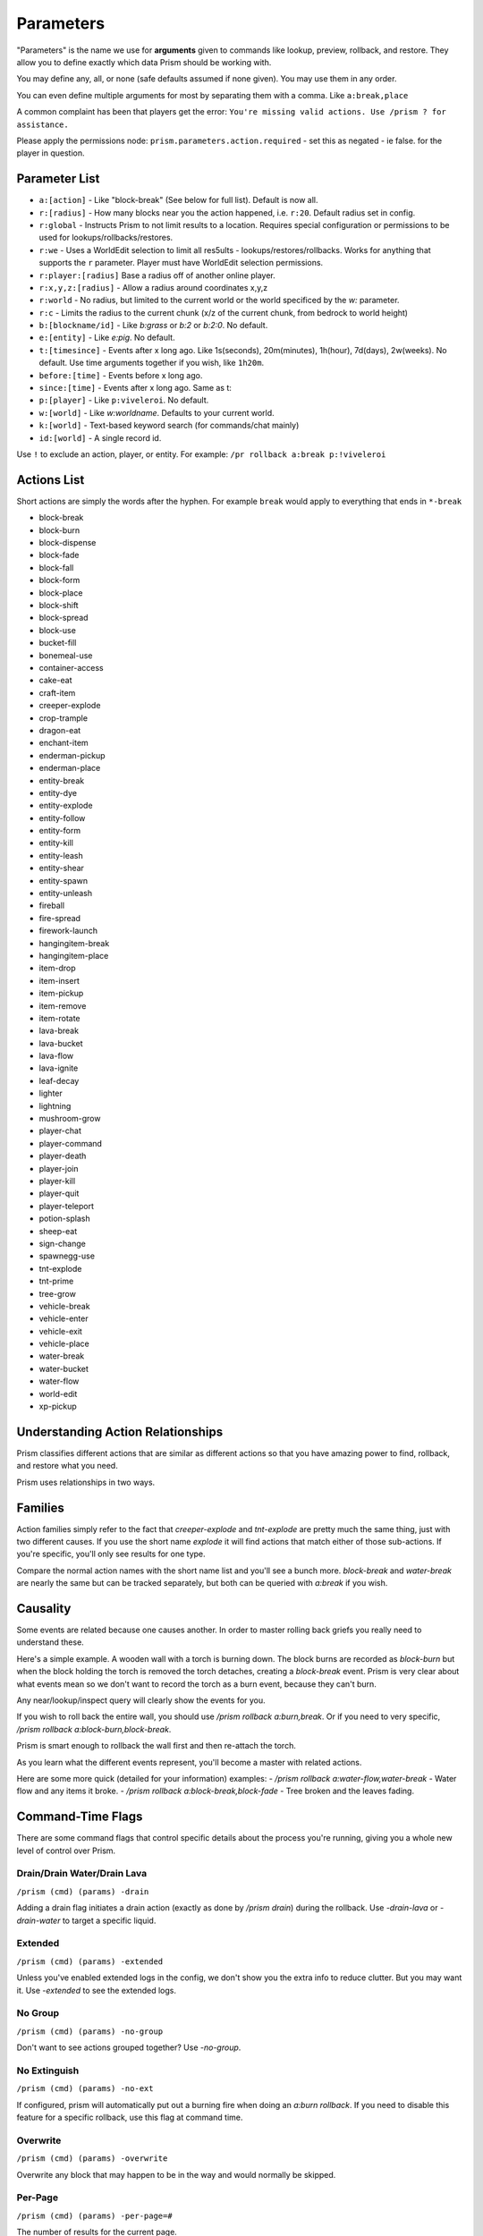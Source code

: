 ##########
Parameters
##########

"Parameters" is the name we use for **arguments** given to commands like lookup, preview, rollback, and restore.
They allow you to define exactly which data Prism should be working with.

You may define any, all, or none (safe defaults assumed if none given).
You may use them in any order.

You can even define multiple arguments for most by separating them with a comma.
Like ``a:break,place``

A common complaint has been that players get the error:
``You're missing valid actions. Use /prism ? for assistance.``

Please apply the permissions node: ``prism.parameters.action.required`` - set this as negated - ie false. for the
player in question.

Parameter List
==============

- ``a:[action]`` - Like "block-break" (See below for full list). Default is now all.
- ``r:[radius]`` - How many blocks near you the action happened, i.e. ``r:20``. Default radius set in config.
- ``r:global`` - Instructs Prism to not limit results to a location. Requires special configuration or permissions to be used for lookups/rollbacks/restores.
- ``r:we`` - Uses a WorldEdit selection to limit all res5ults - lookups/restores/rollbacks. Works for anything that supports the ``r`` parameter. Player must have WorldEdit selection permissions.
- ``r:player:[radius]`` Base a radius off of another online player.
- ``r:x,y,z:[radius]`` - Allow a radius around coordinates x,y,z
- ``r:world`` - No radius, but limited to the current world or the world specificed by the `w:` parameter.
- ``r:c`` - Limits the radius to the current chunk (x/z of the current chunk, from bedrock to world height)
- ``b:[blockname/id]`` - Like `b:grass` or `b:2` or `b:2:0`. No default.
- ``e:[entity]`` - Like `e:pig`. No default.
- ``t:[timesince]`` - Events after x long ago. Like 1s(seconds), 20m(minutes), 1h(hour), 7d(days), 2w(weeks). No default. Use time arguments together if you wish, like ``1h20m``.
- ``before:[time]`` - Events before x long ago.
- ``since:[time]`` - Events after x long ago. Same as t:
- ``p:[player]`` - Like ``p:viveleroi``. No default.
- ``w:[world]`` - Like `w:worldname`. Defaults to your current world.
- ``k:[world]`` - Text-based keyword search (for commands/chat mainly)
- ``id:[world]`` - A single record id.

Use ``!`` to exclude an action, player, or entity. For example: ``/pr rollback a:break p:!viveleroi``

.. _action-list:

Actions List
============

Short actions are simply the words after the hyphen. For example ``break`` would apply to everything that ends in ``*-break``

- block-break
- block-burn
- block-dispense
- block-fade
- block-fall
- block-form
- block-place
- block-shift
- block-spread
- block-use
- bucket-fill
- bonemeal-use
- container-access
- cake-eat
- craft-item
- creeper-explode
- crop-trample
- dragon-eat
- enchant-item
- enderman-pickup
- enderman-place
- entity-break
- entity-dye
- entity-explode
- entity-follow
- entity-form
- entity-kill
- entity-leash
- entity-shear
- entity-spawn
- entity-unleash
- fireball
- fire-spread
- firework-launch
- hangingitem-break
- hangingitem-place
- item-drop
- item-insert
- item-pickup
- item-remove
- item-rotate
- lava-break
- lava-bucket
- lava-flow
- lava-ignite
- leaf-decay
- lighter
- lightning
- mushroom-grow
- player-chat
- player-command
- player-death
- player-join
- player-kill
- player-quit
- player-teleport
- potion-splash
- sheep-eat
- sign-change
- spawnegg-use
- tnt-explode
- tnt-prime
- tree-grow
- vehicle-break
- vehicle-enter
- vehicle-exit
- vehicle-place
- water-break
- water-bucket
- water-flow
- world-edit
- xp-pickup

Understanding Action Relationships
==================================

Prism classifies different actions that are similar as different actions so that you have amazing power to find, rollback, and restore what you need.

Prism uses relationships in two ways.

Families
========
Action families simply refer to the fact that `creeper-explode` and `tnt-explode` are pretty much the same thing, just with two different causes.
If you use the short name `explode` it will find actions that match either of those sub-actions.
If you're specific, you'll only see results for one type.

Compare the normal action names with the short name list and you'll see a bunch more. `block-break` and `water-break` are nearly the same but can be tracked separately, but both can be queried with `a:break` if you wish.

Causality
=========
Some events are related because one causes another. In order to master rolling back griefs you really need to understand these.

Here's a simple example.
A wooden wall with a torch is burning down.
The block burns are recorded as `block-burn` but when the block holding the torch is removed the torch detaches, creating a `block-break` event.
Prism is very clear about what events mean so we don't want to record the torch as a burn event, because they can't burn.

Any near/lookup/inspect query will clearly show the events for you.

If you wish to roll back the entire wall, you should use `/prism rollback a:burn,break`.
Or if you need to very specific, `/prism rollback a:block-burn,block-break`.

Prism is smart enough to rollback the wall first and then re-attach the torch.

As you learn what the different events represent, you'll become a master with related actions.

Here are some more quick (detailed for your information) examples:
- `/prism rollback a:water-flow,water-break` - Water flow and any items it broke.
- `/prism rollback a:block-break,block-fade` - Tree broken and the leaves fading.

Command-Time Flags
==================
There are some command flags that control specific details about the process you're running, giving you a whole new level of control over Prism.

Drain/Drain Water/Drain Lava
----------------------------

``/prism (cmd) (params) -drain``

Adding a drain flag initiates a drain action (exactly as done by `/prism drain`) during the rollback. Use `-drain-lava` or `-drain-water` to target a specific liquid.

Extended
--------

``/prism (cmd) (params) -extended``

Unless you've enabled extended logs in the config, we don't show you the extra info to reduce clutter.
But you may want it.
Use `-extended` to see the extended logs.

No Group
---------

``/prism (cmd) (params) -no-group``

Don't want to see actions grouped together?
Use `-no-group`.

No Extinguish
-----------------
``/prism (cmd) (params) -no-ext``

If configured, prism will automatically put out a burning fire when doing an `a:burn rollback`. If you need to disable this feature for a specific rollback, use this flag at command time.

Overwrite
---------

``/prism (cmd) (params) -overwrite``

Overwrite any block that may happen to be in the way and would normally be skipped.


Per-Page
--------

``/prism (cmd) (params) -per-page=#``

The number of results for the current page.

Share
-----
``/prism (cmd) (params) -share=#``

A list of online players to share the current lookup results with.

Paste
-----

``/pr (cmd) (params) --paste``

Paste the result to a paste.gg site and show you the link.  Requires configuration.
